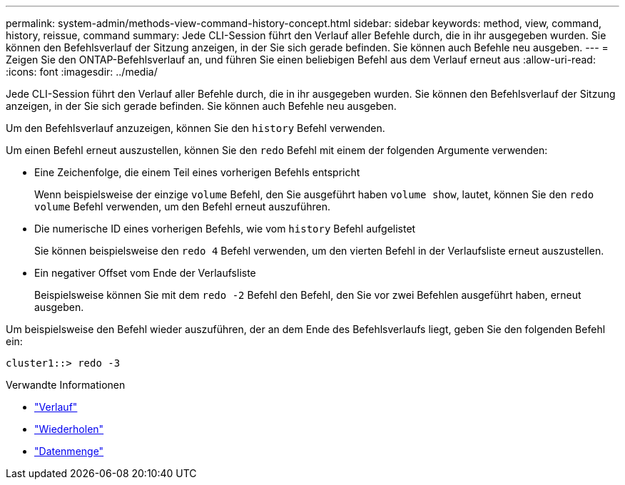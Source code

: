 ---
permalink: system-admin/methods-view-command-history-concept.html 
sidebar: sidebar 
keywords: method, view, command, history, reissue, command 
summary: Jede CLI-Session führt den Verlauf aller Befehle durch, die in ihr ausgegeben wurden. Sie können den Befehlsverlauf der Sitzung anzeigen, in der Sie sich gerade befinden. Sie können auch Befehle neu ausgeben. 
---
= Zeigen Sie den ONTAP-Befehlsverlauf an, und führen Sie einen beliebigen Befehl aus dem Verlauf erneut aus
:allow-uri-read: 
:icons: font
:imagesdir: ../media/


[role="lead"]
Jede CLI-Session führt den Verlauf aller Befehle durch, die in ihr ausgegeben wurden. Sie können den Befehlsverlauf der Sitzung anzeigen, in der Sie sich gerade befinden. Sie können auch Befehle neu ausgeben.

Um den Befehlsverlauf anzuzeigen, können Sie den `history` Befehl verwenden.

Um einen Befehl erneut auszustellen, können Sie den `redo` Befehl mit einem der folgenden Argumente verwenden:

* Eine Zeichenfolge, die einem Teil eines vorherigen Befehls entspricht
+
Wenn beispielsweise der einzige `volume` Befehl, den Sie ausgeführt haben `volume show`, lautet, können Sie den `redo volume` Befehl verwenden, um den Befehl erneut auszuführen.

* Die numerische ID eines vorherigen Befehls, wie vom `history` Befehl aufgelistet
+
Sie können beispielsweise den `redo 4` Befehl verwenden, um den vierten Befehl in der Verlaufsliste erneut auszustellen.

* Ein negativer Offset vom Ende der Verlaufsliste
+
Beispielsweise können Sie mit dem `redo -2` Befehl den Befehl, den Sie vor zwei Befehlen ausgeführt haben, erneut ausgeben.



Um beispielsweise den Befehl wieder auszuführen, der an dem Ende des Befehlsverlaufs liegt, geben Sie den folgenden Befehl ein:

[listing]
----
cluster1::> redo -3
----
.Verwandte Informationen
* link:https://docs.netapp.com/us-en/ontap-cli/history.html["Verlauf"^]
* link:https://docs.netapp.com/us-en/ontap-cli/redo.html["Wiederholen"^]
* link:https://docs.netapp.com/us-en/ontap-cli/search.html?q=volume["Datenmenge"^]

